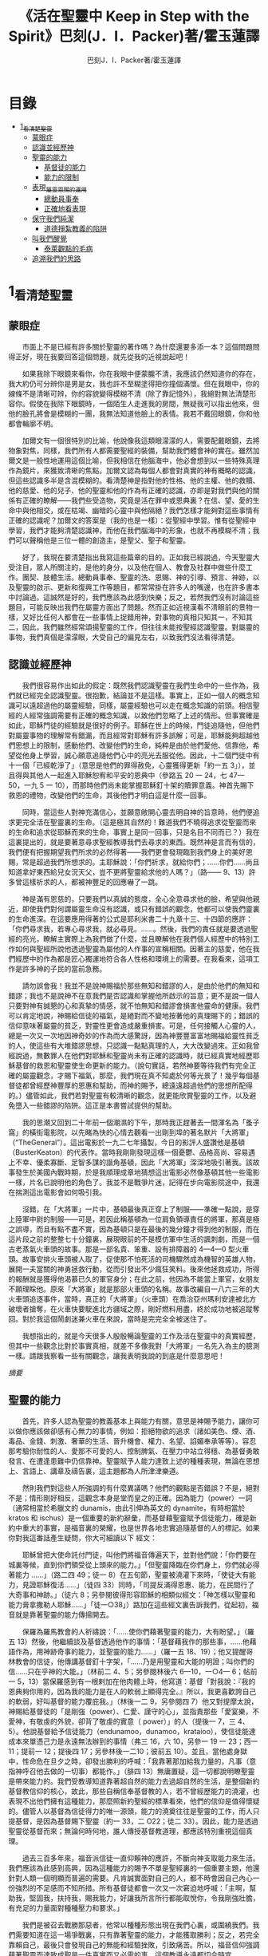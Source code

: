 #+TITLE:《活在聖靈中 Keep in Step with the Spirit》巴刻(J．I．Packer)著/霍玉蓮譯
#+AUTHOR:巴刻J．I．Packer著/霍玉蓮譯

* 目錄
 - [[#1_看清楚聖靈][1_看清楚聖靈]]
   - [[#蒙眼症][蒙眼症]]
   - [[#認識並經歷神][認識並經歷神]]
   - [[#聖靈的能力][聖靈的能力]]
     - [[#基督徒的能力][基督徒的能力]]
     - [[#能力的限制][能力的限制]]
   - [[#表現_屬靈恩賜的運用][表現_屬靈恩賜的運用]]
     - [[#總動員事奉][總動員事奉]]
     - [[#正確地看表現][正確地看表現]]
   - [[#保守我們純潔][保守我們純潔]]
     - [[#道德掙紮教義的陷阱][道德掙紮教義的陷阱]]
   - [[#叫我們醒覺][叫我們醒覺]]
     - [[#泰萊觀點的毛病][泰萊觀點的毛病]]
   - [[#追溯我們的思路][追溯我們的思路]]

* 1_看清楚聖靈
** 蒙眼症
　　市面上不是已經有許多關於聖靈的著作嗎？為什麼還要多添一本？這個問題問得正好，現在我要回答這個問題，就先從我的近視說起吧！

　　如果我除下眼鏡來看你，你在我眼中便蒙朧不清，我應該仍然知道你的存在，我大約仍可分辨你是男是女，我也許不至糊塗得把你撞個滿懷。但在我眼中，你的線條不是清晰可辨，你的容貌變得模糊不清（除了靠記憶外），我絕對無法清楚形容你。假使在我除下眼鏡時，一個陌生人走進我的房間，無疑我可以指出他來，但他的臉孔將會是模糊的一團，我無法知道他臉上的表情。我若不戴回眼鏡，你和他都會輪廓不明。

　　加爾文有一個很特別的比喻，他說像我這類眼濛濛的人，需要配戴眼鏡，去將物象對焦，同樣，我們所有人都需要聖經的裝備，幫助我們體會神的實在。雖然加爾文是一般性地運用這個比喻，但我相信在他腦海中，他必會想到以一些特殊真理作為鏡片，來獲致清晰的焦點。加爾文認為每個人都會對真實的神有概略的認識，但這些認識多半是含混模糊的。看清楚神是指對他的性格、他的主權、他的救贖、他的慈愛、他的兒子、他的聖靈和他的作為有正確的認識，亦即是對我們與他的關係有正確的瞭解——我們些受造物，究竟是活在罪中或恩典裏？在信、望、愛的生命中與他相交，或在枯竭、幽暗的心靈中與他隔絕？我們怎樣才能夠對這些事情有正確的認識呢？加爾文的答案是（我的也是一樣）：從聖經中學習。惟有從聖經中學習，我們才能夠清楚認識神，而他在我們腦海中的形象，也就不再模糊不清；我們可以聲稱他是三位一體的創造主，是聖父、聖子和聖靈。

　　好了，我現在要清楚指出我寫這些篇章的目的。正如我已經說過，今天聖靈大受注目，眾人所關注的，是他的身分，以及他在個人、教會及社群中做些什麼工作。團契、肢體生活。總動員事奉、聖靈的洗、恩賜、神的引導、預言、神跡，以及聖靈的啟示、更新和復興工作等題目，都常常掛在許多人的嘴邊，也在許多書本中討論過。這誠然是好的，我們應該為此感到快樂；反之，若然我們沒有討論這些題目，可能反映出我們在屬靈方面出了問題。然而正如近視漢看不清眼前的景物一樣，又好比任何人都會在一些事情上捉錯用神，對事物的真相只知其一，不知其二，因此，我們雖然經常頌揚聖靈的工作，但往往未能按聖經認識聖靈。對屬靈的事物，我們真個是濛濛眼，大受自己的偏見左右，以致我們沒法看得清楚。

** 認識並經歷神
　　我們很容易作出如此的假定：既然我們認識聖靈在我們生命中的一些作為，我們就已經完全認識聖靈。很抱歉，結論並不是這樣。事實上，正如一個人的概念知識可以遠超過他的屬靈經驗，同樣，屬靈經驗也可以走在概念知識的前頭。相信聖經的人經常強調需要有正確的概念知識，以致他們忽略了上述的情形。但事實確是如此，耶穌門徒的經驗就是很好的例子。耶穌在世上的時候，門徒追隨他，但他們對屬靈事物的理解常有錯漏，而且經常對耶穌有許多誤解；可是，耶穌能夠超越他們思想上的限制，感動他們、改變他們的生命，純粹是由於他們愛他、信靠他，希望從他身上學習，誠心願意追隨他們心中的亮光去服從他。因此，十二個門徒中有十一個「已經乾淨了」（意思是他們的罪得赦免，心靈獲得更新「約一五 3」），並且得與其他人一起進入耶穌恕宥和平安的恩典中（參路五 20 一 24，七 47—50，一九 5 一 10），而那時他們尚未能掌握耶穌釘十架的贖罪意義。神首先賜下救恩的禮物，改變他們的生命，其後他們才明白這是什麼一回事。

　　同時，當這些人對神充滿信心，並願意敞開心靈去明自神的旨意時，他們便追求更完全活在聖靈裏的生命。（這是極其自然的！難道我們不曉得追求從聖靈而來的生命和追求從耶穌而來的生命，事實上是同一回事，只是名目不同而已？）我在這裏提出的，就是要著意尋求聖經教導我們去尋求的東西。既然神是言而有信的，我們便有把握期望我們所求的必然得著——我們更會發現臨到我們身上的美好恩賜，常是超過我們所想求的。主耶穌說：「你們祈求，就給你們；……你們……尚且知道拿好東西給兒女況天父，豈不更將聖靈給求他的人嗎？」（路—— 9、13）許多曾這樣祈求的人，都被神豐足的回應嚇了一跳。

　　神是滿有恩慈的，只要我們以真誠的態度，全心全意尋求他的臉，希望與他親近，即使我們對何謂屬靈生命沒有認識，或只有錯誤的觀念，他都可以使我們靈裏的生命進深。在這要應用得著的公式是耶利米書二十九章十三、十四節的應許：「你們尋求我，若專心尋求我，就必尋見。……。然後，我們的責任就是要透過聖經的亮光，瞭解主實際上為我們做了什麼，並且瞭解他在我們個人經歷中的特別工作如何與聖經所說他透過聖靈為屬他的人作事的宣稱相關。因著主的慈愛，他在我們經歷中的作為都是匠心獨運地符合各人性格和環境上的需要。在我看來，這項工作是許多神的子民的當前急務。

　　請勿誤會我！我並不是說神賜福於那些無知和錯謬的人，是由於他們的無知和錯謬；我也不是說神不在意我們是否認識和掌握他所啟示的旨意；更不是說一個人只要對神有誠懇的心和真摯的情感，就不怕無知和錯謬會損害他靈命的健康。我們可以肯定地說，神賜給信徒的福氣，是絕對而不變地按著他的真理賜下的；錯誤的信仰意味著屬靈的貧乏，對靈性更會造成嚴重損害。可是，任何接觸人心靈的人，總是一次又一次地因神奇妙的作為而大感驚訝，因為神豐豐富富地賜福給靈性貧乏的人，使這些有大堆錯謬思想，只認識一點點真理的人，大大改變過來。正如我曾經說過，無數罪人在他們對耶穌和聖靈尚未有正確的認識時，就已經真實地經歷耶穌基督的救恩和聖靈使生命更新的能力。（說句實話，若然神要等待我們有完全正確的屬靈觀念，才賜下福氣，那麼，我們現在真不知處於何等光景了！幾乎每個基督徒都曾經歷神豐厚的恩惠和幫助，而神的賜予，總遠遠超過他們的思想所配得的。）儘管如此，我們若對聖靈有較清晰的觀念，就更能欣賞聖靈的工作，以及避免墮入一些錯謬的陷阱。這正是本書嘗試提供的幫助。

　　我的思潮又回到二十年前一個潮濕的下午，那時我正趕著去一間渾名為「蚤子窩」的橫街電影院，以先睹為快的心情去觀看一出剛到埠的著名默片「大將軍」（“TheGeneral”）。這出電影於一九二七年攝製，今日的影評人盛讚他是基頓（BusterKeaton）的代表作。當時我剛剛發現這樣一個憂鬱、品格高尚、容易遇上不幸、優柔寡斷、足智多謀的諧角基頓，因此「大將軍」深深地吸引著我。該故事發生於美國內戰時期，於是我順理成章地猜想這出電影必然像基頓其他一些電影一樣，片名已說明他的角色了。我並不是戰爭片迷，記得在步向電影院途中，我還在揣測這出電影會如何吸引我。

　　沒錯，在「大將軍」一片中，基頓最後真正穿上了制服——準確一點說，是穿上陸軍中尉的制服——可是，若因此稱基頓為一位肩負領導責任的將軍，那真是極之誤導，而且有點不盡不實，因為基頓只是在最後的幾分鐘才得到他的制服，而在這片段之前的整整七十分鐘裏，展現眼前的不是模仿軍中生活的諷刺劇，而是一個古老蒸氣火車頭的故事。那是一部名貴、笨重、設有排障器的 4—4—0 型火車頭。故事安排火車頭被人取了，促使那不怕死活的司機驟然成為機智的英雄人物，展開一夫當關的神勇拯救行動，從而引發出不少瘋狂笑料。後來他拯救成功，所得的報酬就是獲得他渴慕已久的軍官身分；在此之前，他因為不能當上軍官，女朋友不願理睬他。原來「大將軍」就是那部火車頭的名稱。故事改編自一八六三年的大火車頭追逐事件，當時，真正的「大將軍」（火車頭）在喬治亞州瑪利安達被北方破壞者搶奪，在火車快要駛進北方疆域之際，剛好燃料用盡，終於成功地被追蹤奪回。對於我這個鬧劇迷兼火車在來說，當時是完完全全被迷住了。

　　我想指出的，就是今天很多人殷殷暢論聖靈的工作及活在聖靈中的真實經歷，但其中一些觀念比對於事實真相，就差不多像我對「大將軍」一名先入為主的臆測一樣。請跟我察看一些有關觀念，讓我表明我說的到底是什麼意思吧！

[[Keep_in_Step_With_the_Spirit__notes.org#認識並經歷神][摘要]]

** 聖靈的能力
　　首先，許多人認為聖靈的教義基本上與能力有關，意思是神賜予能力，讓你可以做你應該做卻感有心無力的事情，例如：拒絕物欲的追求（諸如美色、煙、酒、毒品、金錢、刺激、奢華的生活、晉升機會、權力、名望、諂媚奉承等等）。容忍那考驗你耐性的人、愛那不可愛的人、控制脾氣、在壓力中站立得穩、為基督勇敢發言、在遭逢患難中仍信靠神。聖靈賦予人能力達致上述的種種表現，無論在思想上、言語上、講章及禱告裏，這主題都為人所津津樂道。

　　然則我們對這些人所強調的有什麼異議嗎？他們的觀點是否錯誤？不是，絕對不是；情形剛好相反，這觀念本身是堂而皇之的正確。因為能力（power）一詞（通常相當於希臘文的 dunamis，由此引伸為英文的 dynamite，有時相當於 kratos 和 ischus）是一個重要的新約辭彙，而基督藉聖靈賦予信徒能力，確是新約中重大的事實，是福音裏的榮耀，也是世界各地忠實追隨基督的人的標記。如果你對我這番話產生疑問，你大可細讀以下
經文：

　　耶穌曾把大使命託付門徒，叫他們將福音傳遍天下，並對他們說：「你們要在城裏等候，直到你們領受從上頭來的能力。」「但聖靈降臨在你們身上，你們就必得著能力 ……」（路二四 49；徒一 8）在五旬節，聖靈被澆灌下來時，「使徒大有能力，見證耶穌復活……」（徒四 33）同時，「司提反滿得恩惠、能力，在民間行了大奇事和神跡。」（徒六 8；另參閱彼得形容耶穌的相類似經文：「神怎樣以聖靈和能力膏拿撒勒人耶穌……」「徒一○38」）路加在這些經文裏告訴我們，從起初，福音就是靠著聖靈的能力傳揚開去。

　　保羅為羅馬教會的人祈禱說：「……使你們藉著聖靈的能力，大有盼望。」（羅五 13）然後，他繼續談及基督透過他作的事情：「基督藉我作的那些事，……他藉語作為，用神跡奇事的能力，並聖靈的能力……」（羅一五 18、19）；他又提醒哥林教會的信徒，他傳講基督釘十字架，「……乃是用聖靈和大能的明證；叫你們的信……只在乎神的大能。」（林前二 4、5；另參閱林後六 6—10，一○4— 6；帖前一 5，13）當保羅感到有一根剌加在他肉體上時，他寫道：基督「對我說：『我的恩典夠你用的，因為我的能力是在人的軟弱上顯得完全。』所以，我更喜歡誇自己的軟弱，好叫基督的能力覆庇我。」（林後一二 9，另參閱四 7）他又對提摩太說，神賜給基督徒的「是剛強（power）、仁愛、謹守的心」，並指責那些「愛宴樂，不愛神，有敬虔的外貌，卻背了敬虔的實意（ power）」的人（提後一 7，三 4、5）。他說基督給予信徒能力（endunamoo，dunamoo，krataioo），使信徒能達成本來單憑己力是永遠無法辦到的事情（弗三 16，六 10，另參一 19 一 23；西一 11；提前一 12；提後四 17；另參林後一二10；彼前五 10）。並且，當他處身獄中，性命危在旦夕之時，卻發出勝利的呼喊：「我靠著那加給我力量的，凡事（意指神呼召他去做的一切事）都能作。」（腓四 13）無庸置疑，這一切都說明瞭聖靈是帶來能力的。我們受教導知道靠著超自然的能力去過超自然的生活，是整個新約基督教信仰的核心，故此，那些自稱信奉基督教的人，若不曾經歷能力的澆灌，也表現不出他們擁有這種能力，那麼照新約聖經的標準看來，他們的信仰是值得懷疑的。儘管人以基督為信徒得力的唯一源頭，能力的澆奠往往是聖靈的工作，而人只提基督，是因為基督賜下聖靈（約一 33，二 O22；徒二 33）。因此，能力是透過聖靈從基督而來；無論何時何地，誰人傳授基督教道理，都應該特別重視這個真理。

　　過去三百多年來，福音派信徒一直仰賴神的應許，不斷向神支取能力來生活。我們應該為此感到高興，因為這種能力的賜予不單是聖經裏的一個重要主題，他還針對人類一個明顯而普遍的需要。凡肯誠實面對自己的人，都不時會因自己內心一份強烈的不足感而不知所措。所有基督徒都會一次又一次窘迫地呼喊：「主啊，幫助我，堅固我，扶持我，賜我能力，好讓我所言所行都能取悅你，令我剛強壯膽，有充足的力量面對種種壓力和要求。」

　　我們是被召去戰勝那惡者，他常以種種形態出現在我們心裏，或圍繞我們。我們需要知道在這一場爭戰裏，只有靠著聖靈的能力，才能獲取勝利；反之，若完全靠賴自己，最後只會發現自己的無能和經驗挫敗，引致痛苦。所以，福音信仰強調藉著聖靈而達致成聖是一件真實而又必需的事，這個教導永遠都切合時宜。

[[Keep_in_Step_With_the_Spirit__notes.org#聖靈的能力][摘要]]

*** 基督徒的能力
　　十七世紀時期，清教徒首先強調聖靈如何在人的生命中彰顯能力；可是，到了十八世紀，這種教導竟變成了福音派信徒間爭辯的主題，當時衛斯理（ John Wesley）開始提出一種教義，說聖靈會把人的罪從人心靈中連根拔起。這就是衛斯理所指的「合乎聖經的聖潔」，他相信神興起循道主義（Methodism）去宣揚這個教導。非衛理公會信徒對這種教訓退避踟躕，覺得他很虛妄，而且不合乎聖經，所以他們不斷警告自己教會的會友要防備這種思想。然而到了十九世紀中葉，反對的鐘擺搖晃到了另一個極端；許多人感到（不論他們的想法是否正確）這股反完全主義的熱潮令基督徒完全遺忘了神有能力拯救人脫離罪，他能使人過一個平靜、得勝而公義的生活，他亦能夠使講員的資訊直透人心靈深處。忽然之間，人得勝的能力頓成為講章、書籍和非正式小組討論的話題（他們稱這些小組討論為「閒談聚會」），遍及大西洋兩岸。龐馬（Phoebe Palmer）、馬漢（Asa Mahan）、史密夫（ RobertPearsall Smith）、漢娜·韋杜（ Hannah Whitall Smith）、賀堅斯（ Evan Hopkins）、慕安德列（ Andrew Murray）。叨雷（R．A．Torrey）、特榮布林（ Charles G．Trumbull）。麥奇堅（ Robert C．McQuilkin）、梅亞（F．B．Meyer）、慕耳（H．C.G．Moule）等人所致力宣告的信徒得力「秘訣」（“secret”，這是他們採用的字眼），被高舉為新的啟示。事實上，宣告這些道理的前們也如此相信。一個嶄新的福音信仰運動已經展開了。

　　這個得力的「秘訣」，有時也稱為「高超生命」或「得勝生活」的秘訣，已經在英倫一年一度為期一周的凱錫克培靈會（Keswick Convention）中，全面制度化地推展了，一如爵士樂隊的主要節目安排一樣，一直以來這個培靈會的各個聚會都有固定編排，星期一的主題是罪惡，星期二的主題是那拯救我們脫離罪惡的基督，星期三是奉獻，星期四是在聖靈裏的生命，星期五是成聖者滿有能力的事奉（尤其是在宣教事工上）。及後，一份凱錫克期刊在一八七四年創刊，名為《基督徒得力之途》（The Christian Pathway of Power）。五年後，刊物名稱改為《信心的生命》（The Life of Faith)，但名稱的改換並不代表期刊的性質有任何更改，仍依據凱錫克培靈會的教導，以信心就是得力之途為主題。凱錫克塔靈會的影響是世界性的，「凱錫克信徒。勃興於全世界所有以英語為地方語言的角落。「凱錫克培靈會的教導已經被視為近期教會歷史中一股最有潛力的屬靈力量。」1「凱錫克型」的講員，專門在大會上宣講能力的資訊，他們已成為一群獨特的福音信仰牧者，與福音信仰學者、聖經教師和講論預言性主題的講員並駕齊驅。凱錫克資訊經過制度化，又獲得欣賞凱錫克精神（平穩、愉快、節制、吹毛求疵等特性都非常迎合中產階級人士的喜好）的人支持；所以，凱錫克培靈會中有關成聖和事奉能力的資訊自然縈繞人心。

　　這種講論能力的主題也不是近年唯一的發展。基督的能力不單能夠赦免我們的罪，而且藉著聖靈，可拯救我們脫離罪惡的奴役。有如第一世紀一樣，這個資訊已再次成為教會福音資訊的主要部分。對於城市化的西方人來說，他們面對的邪惡，是具破壞性的惡習；對於較落後的部落社群來說，他們面對的邪惡就是邪靈的勢力。至於較古老的福音資訊，由於他強調律法、罪惡、審判和基督代贖受死的榮耀，誠然可以補充今天福音資訊的缺欠。可是整體來說，古老的福音資訊很少論及能力；從這方面看來，他的確是有些遜色了。

　　既然神應允和賜予能力是千真萬確的事，那麼能力的主題如此受到重視，誠然是一件值得欣喜的事。事實上，強調能力的資訊不管透過什麼形式表達出來，今天已成為基督教福音信仰主流的標記，與世界性的靈恩運動並駕齊驅；這無疑是一個對未來充滿希望的徵兆。

[[Keep_in_Step_With_the_Spirit__notes.org#基督徒的能力][摘要]]

*** 能力的限制
　　然而，在慶倖今天有許多關乎能力的講論之餘，我們也不無憂慮；因為經驗告訴我們，當我們思想聖靈時，若只集中注意能力這個主題，而沒有一個更具深度的觀點，沒有從另一個中心主題去看聖靈的職事，那麼，扭曲的觀念很快就悄悄潛入我們的思想裏。什麼是扭曲了的觀念呢？好，讓我拿以下的例子來開始吧！當一個人經常尋求力量去駕馭生活上的大小事情時，他會虔誠地專注自己心靈的起伏，因而產生一種自我中心和內向的心態，以致對社群的福利和社會的需要漠不關心。當人論及聖靈的工作時，往往傾向於以人為中心，就好像神的能力是一些隨時儲備妥當的東西，只要運用思想和意志——通常美其名為奉獻和信心——就可以開關「使用」（這是凱錫克培靈會的常用語）同時，這種態度形成一種觀念，認為只要我們肯釋放自己內在的能力，神的能力就會在我們心裏自動地運行，因此，我們可以隨時按著自己奉獻和信心的程度來調節這種能力。另一個隨之浮現的觀念，就是以為必須處於內在的被動狀態中，完全等候神的能力帶領我們（「放下自己，讓神工作」是流行得太響的口號）。同樣，在某些圈子的佈道工作裏，差不多形成了一種慣例，就是為心靈空虛的人提供一種「生活的力量」。表面上，就好像只要人肯委身基督，他立刻可以獲得發動和操縱能源的權利。

　　可是，這一切聽起來似乎較像瑜珈，甚於以聖經真理為基礎的基督教信仰。首先，這些觀念混淆了憑己意去擺佈神的能力（這是法術，西門的表現就是一個例子「徒八 18-24）和因著順服神的旨意而經歷神的能力（這是宗教，保羅的表現就是很好的例子「林後一二 9、10」）。再者，這些觀念是不切實際的。佈道家們的講章經常暗示一件事實，就是我們一旦成為基督徒，神在我們裏面的能力就可以立時除去我們性格上的任何弱點，令我們生活一帆風順；可是，這種說法是違背聖經，甚至是不誠實的。當然，神有時候可以施行奇跡，令悔改的人忽然改變過來，從這些或那些弱點中得釋放，即如其他時候，他亦會偶然施行神跡奇事一樣；然而，每個基督徒的生命都是一場持久戰，要不斷對抗來自世界、肉體和魔鬼的種種試誘和壓力；同時，那追求活像基督（即是智慧、忠心、愛心和公義的生活）的爭戰是嚴苛的，是永不停息的。在佈道中宣揚相反的現實，就無寧是一種騙取信心的技倆。同樣，凱錫克培靈會中的講論，經常鼓勵我們一時間對自己有過高及過低的期望——每時每刻完全脫離罪的纏累，是期望過高；另一方面，沒有動機去期望能夠逐步擺脫罪對我們心靈的轄制，就是期望過低。這是一種拙劣的神學，而且在心理和精神上都不符現實。我這些意見若早在一九五五年發表，一定會犯眾怒了，但在今天，我相信這些見解會較普遍受到接納。

　　討論下去，你就會漸漸明白我們真正的問題是需要對聖靈的教義有深刻而真確的洞見——這洞見的亮光能促使我們糾正對內在能力的謬說。不過，我打算暫且擱下這部分的論據，待我完成對聖靈問題的初步探討後才再談他。在目前的探討裏，我們只要記著一點，就是只談聖靈能力，根本不能針對問題的核心。

[[Keep_in_Step_With_the_Spirit__notes.org#能力的限制][摘要]]

** 表現_屬靈恩賜的運用
　　其次，許多人認為聖靈的教義基本上與表現有關，意思是運用屬靈恩賜。對這些人來說，聖靈的職事似乎由始至終只是關乎如何運用恩賜——講道、教導、說預言、說方言、醫治等等。他們認為根據新約聖經的教導，恩賜（charismata）是神所賜予的某些能力，尤其是藉著言語、行為和態度，把關乎耶穌基督的真理傳遞開去，彼此激勵，互相服事。他們又認為「……聖靈顯在各人身上……」（林前一二 7），恩賜是藉著行以辨認的，基督徒所表現出來的行為，正顯明瞭神賜予他們什麼能力。因此，他們認為屬靈生命的實質在乎表現，同時假設人愈能表現恩賜，就表示他愈被聖靈充滿。

[[Keep_in_Step_With_the_Spirit__notes.org#表現_屬靈恩賜的運用][摘要]]

*** 總動員事奉
　　對於這種觀點——或更貼切地稱為心態，我首先要說明一點，就是他所強調的教本身同樣是絕對正確的；這次是強調恩賜的實在，以及運用恩賜的重要。曆世以來，教會以為事奉的恩賜只屬於一小部分基督徒專有（例如好的牧師和其他少數人），因此，他們並不十分注意恩賜這個題目。二十世紀以前，有關屬靈恩賜的全面研究，只有一本英文著作，由清教徒歐文（John Owen）於一六七九至一六八 O 年寫成。近期所強調屬靈恩賜的普遍性，以及神對教會總動員事奉的期望，其實早就應該提出，因為新約聖經對這兩方面的教導是相當清楚和明顯的。這裏引述一些主要經文。

　　「恩賜『charisznata』原有分別，聖靈卻是一位。職事『diakonia』也有分別，主卻是一位。功用『energemata』也有分別，神卻是一位，在眾人裏面運行一切的事。」（林前一二 4 一 6）「我們各人蒙恩，都是照基督所量給各人的恩賜……凡事長進，于元首基督；全身……照著各體的功用彼此相助，便叫身體漸漸增長，在愛中建立自己。」（弗四 7、15、16）「各人要照所得的恩賜彼此服事，作神百般恩賜的好管家。」（彼前四 10）「正如我們一個身子上有好些肢體，肢體也不都是一樣的用處。我們這許多人，在基督裏成為一身，互相聯絡作肢體，也是如此。按我們所得的恩賜，各有不同。……」（羅一二 4—6）並非只有聖品人員及有職分的才具有恩賜，所有基督徒 都具有恩賜，牧者必須認識這個事實，並運用自己的恩賜去裝備平信徒運用他們的恩賜。「他所賜的，有使徒，有先知，有傳福音的，有牧師和教師；為要成全聖徒，各盡其識，建立基督的身體」（弗四 11、12）。

　　英文聖經的敘定譯本（King James Version）掩蓋了保羅在此處的含義，把他翻譯為基督所賜的有使徒、先知、傳福音的、牧師和教師，「為了成全聖徒，為要各盡其職，為要建立基督的身體」（“for　the　perfecting　of　the　saints，for thework of ministry， for the edifying of the Body of Christ”［King James Version］）。乍看來，這三句平衡的句語好像都是聖品人員蒙召的職責。第六世紀的聖經版本遺漏了第七條誡命中的不字（出二○14），在歷史中流傳下來，被稱為邪惡的聖經版本；這裏英文聖經欽定譯本在「聖徒」（“saints”）之後加上了一個逗點，也同樣產生不良的效果。因為這個逗號將「職事」的範圍局限了，成為只有在位的領袖才可擔當，這不但隱藏了保羅的意思，簡直將保羅的意思顛倒過來，使本來是肢體各盡其職的成為教權主義（clericalism）。（這裏的「教權主義。是一種陰謀和專橫的結合，在其中，牧者宣稱所有屬靈職事都是他個人的責任，不是會眾的責任，而會眾亦同意這種想法。這個觀念在原則上很有問題，實踐起來更會導致聖靈的感動被銷滅。）

　　其實，自上個世紀中葉開始，普利茅斯弟兄會（ Plymouth Brethren）已宣告恩賜的普及性和肢體應各盡其職，但由於他們的宣告摻雜在一種反動性的爭論裏——當時的論，是針對一些在被指為背離真道的教會裏事奉、受薪並曾受訓練的聖品人員——，們的宣告沒有受到多大注意。可是，近年來普世教聯運動和靈恩運動都抓緊這方面的聖經真理，使之漸漸成為基督教的老生常談，因而產生了一些可喜的效果。其中一個效果，就是許多地區的教會紛紛願意在教會生活中實驗新的制度及新的禮儀形式，讓信徒有機會完全發揮他們的恩賜，令會眾整體受益；隨之興起的，是以一種認真的態度，去檢討傳統的崇拜程式和形式，以保障沒有任何恩賜受到窒礙，甚至銷滅聖靈的感動。這一切都是好現象。

[[Keep_in_Step_With_the_Spirit__notes.org#總動員事奉][摘要]]

*** 正確地看表現
　　很不幸，這可喜情況也有其負面：三大扭曲了的現象不時破壞我們認識聖靈的新取向。
　　第—，過分強調平信徒的職事，令一些平信徒低估和輕視牧師的特殊責任，忘記要尊重牧者的職分和領導。
　　第二，著重指出神慣於賜予聖徒一些與他們信主前的才能毫不相關的恩賜（這強調沒有錯，這的而且確是神的習慣）致使一些人受到蒙蔽，而看不見另一個事實，就是教會生活中最重要的恩賜（如講道、教導、領導、輔導、支持）通常是一些被聖化了的天然才能。
　　第三，有些人鼓勵基督徒在個人表現上有極度的自由，因此為了平衡這種極端，他們設立了各種極度專制的牧養監察形式，有時甚至比起中世紀教士運用權術控制基督徒良心的種種惡劣方式，有過之而無不及。

　　明顯地，上述發展都有毛病，但糾正這些毛病不等於要貶低他們背後的原則；這些毛病不過是一些不受歡迎的副產品。原則本身是正確的，若不能切實遵守這些原則，就不可能有高質素的教會生活。

　　話說回來，若我們單單專注恩賜的彰顯（例如以說方言為個人的五旬節經驗），以為這就是聖靈對個別信徒的主要職事，因而認為這就是我們應該集中關注的聖靈工作，那就大錯特錯了。只要讀讀哥林多前書，這個錯誤就顯而易見。哥林多教會的信徒因擁有知識而自高自大（八 1、2），他們為自己的恩賜自鳴得意，或者有些人會說，是雄心勃勃。他們藐視一些會友及外來講員，認為這些人的恩賜不及他們；每當他們在教會裏聚會，彼此之間就喜歡競爭和炫耀自己的恩賜。保羅為哥林多教會的信徒知識全備、滿有恩賜而感到十分高興（一 4—7）；但另一方面，保羅指出他們像嬰孩一樣不成熟，又屬乎肉體，行事為人自相矛盾，自招羞愧（三 l—4，五 1 一 13，六 1 一 8，—一 17  22）。他們重視恩賜和自由過於公義、愛心和事奉；保羅說這樣的價值觀是錯誤的。再沒有別的教會像哥林多教會一樣受到使徒這麼多的指責了。

　　哥林多信徒因著自己的知識和恩賜，以為自己是「屬靈的」（Pneumatikoi，一四37）；可是，保羅苦苦的向他們指出，真正屬靈的質素（假定聖靈已賜予我們悟性去瞭解福音，因為這是最基本的屬靈條件）是屬乎道德的。「豈不知你們的身子就是聖靈的殿嗎？這聖靈是從神而來，住在你們裏頭的；並且你們不是自己的人，因為你們是重價買來的。所以要在你們的身子上榮耀神。」（六 19、 20）那遠勝哥林多信徒一切最可誇表現的「更妙之道」，就是愛：「……恒久忍耐，又有恩慈……不嫉妒……不，不 張狂，不作害羞的事，不求自己的益處，不輕易發怒，不計算人的惡，不喜歡不義，只喜歡真理；凡事包容，凡事相信，凡事盼望，凡事忍耐。」（一三 4 一 7）保羅說，儘管你擁有世界上各樣最偉大的恩賜，然而沒有愛，你就算不得什麼（一三 1—3）——靈性上是死的。保羅懷疑哥林多教會的一些人事實上「算不得什麼」，因此，他寫信給他們說：「你們要醒悟為善，不要犯罪，因為有人不認識神。我說這話是要叫你們羞愧。」（一五 34；另參林後一三 5）

　　有一件事情是哥林多信徒需要瞭解的，也是今天我們一些信徒需要重新學習的，這就是清教徒歐文（ John Owen）所說的，有些人可以滿有恩賜卻完全沒有領受恩典，意思是一個人可以有很好的表現，使他人靈性得益，但他本人卻沒有因著真正認識神，經歷聖靈在他心內動工所帶來的內在更新。彰顯聖靈的恩賜表現，與聖靈所結的果子，即活像基督的品德（見加五 22、23）完全是兩回事；一個人可以在恩賜的表現上有驕人成績，卻欠缺像基督的美德。你可以有許多恩賜，但只有少許恩典；你甚至可以有真實的恩賜，但完全沒有真實的恩典；就如巴蘭、掃羅和猶大一樣。歐文寫道，這是由於：

　　屬靈恩賜只屬於頭腦上或理解上的，不管是普通恩賜或特殊恩賜，都不能在心靈裏占一席位。屬靈恩賜是頭腦上的，因為他們是觀念性和理論性，多於實際的。他們只是智慧而已。縱使有些恩賜，諸如行神跡和說方言，能夠在我們裏面找到住處，卻不過是一種特殊力量的「短暫運作」，曇花一現。神的亮光是所有其他恩賜的基礎，屬靈光照是恩賜的實質；所以使徒在希伯來書六章四節中表達出恩賜的次序［歐文將「來世權能」等同於屬靈恩賜」。意志、情感和良心都與這些恩賜無關，因此，這些恩賜無法改變心靈；固然，若憑著光照的功效，也許可以改革生命。雖然一般來說，神不會將恩賜賜予大奸大惡的罪犯，至於那些接受了恩賜的人，若果後來變得惡行昭彰，神多半不會繼續給他們賜下恩賜；然而，一些擁有恩賜的人可能生命從未真正更新，那就無法確保他們不會陷入嚴重的罪中。3

　　故此，沒有人可以用恩賜作為取悅神或得救的明證，屬靈恩賜並不等於這些。

　　在整本新約聖經裏，每逢提及神在人生命中的工作，著眼點往往是倫理道德，而不是靈恩方面的。那真正要緊的是活像基督（不是在恩賜上像基督，而是在愛心、謙卑、順服神的旨意、對別人的需要敏感等各方面像他）。這在保羅為信徒的禱告中表達得尤其清楚。他為哥羅西的信徒祈求，求神「照他榮耀的權能，［使信徒］得以在各樣的力上加力，好叫……。什麼？是透過豐盛有餘的恩賜，好叫他們在事奉上有輝煌的成就嗎？不是，而是好叫他們「凡事歡歡喜喜的忍耐寬容」（西一 11）。同時，他祈求腓立比信徒的愛心滿溢，「……在知識和各樣見識上，多而又多；使你們……。什麼？使你們在講道和爭辯中充滿說服力，或者有醫治的權柄，或者能說流利的方言嗎？不是，而是「作誠實無過的人，直到基督的日子；並靠著耶穌基督結滿了仁義的果子……」（腓 9—11；另參看弗三 14 一 19）。

　　以上這點不單切合那些終日埋首於發掘和使用屬靈恩賜的人，也適用於所有持以下態度的人：這些人也許受自己剛烈的性情所矇騙，總以他們參與基督教活動的多寡，以及推行活動的技巧和成敗來量度聖靈在他們身上的工作。

　　我的論點就是任何把屬靈恩賜（奔走和辦事的能力和意願）看為比屬靈果子（在個人生命中像基督的品格）更重要的心態，在屬靈上都是方向錯誤的，需要矯正。最佳的矯正良藥就是重新調校我們對聖靈工作的觀點，把基督徒的活動和表現看為服事神和榮耀神的途徑，並按這種價值去衡量他們，而不是憑我們的觀感，單單因為某些活動或表現充滿戲劇性、夠搶眼、足以吸引人、能讓人在教會中擔當重要職位，或者使我們對某人的期望提升，就看為寶貴。有關這方面的觀點，我將會在下文討論；目前，讓我們先弄清楚，強調恩賜和活動，跟強調經驗聖靈的能力一樣，都不能領我們進到聖靈真理的核心。讓我們繼續我們的檢討。

[[Keep_in_Step_With_the_Spirit__notes.org#正確地看表現][摘要]]

** 保守我們純潔

　　第三方面，有些人將聖靈的教義集中在「潔淨」（purifying）和「淨化」（purgation）之上，換句話說，就是神潔淨他的兒女，使他們脫離罪的污染和敗壞，幫助他們抵擋試探，行正義的事。對於這些人來說，聖靈在我們逐漸成聖的過程中，使我們趨向完全，幫助治死我們裏面的罪（羅八 14；另參看西三 5），並改變我們，叫我們「榮上加榮……」（林後三 18）。對他們來說，問題的核心並非經歷聖靈的能力，也在乎基督徒對外的表現，反而是我們內心的爭戰，在追求聖潔的過程中如何對抗罪惡，尋求聖靈的幫助，保守我們純潔，不受玷污。

　　這些人所強調的觀點，本身也是完全合乎聖經的。未曾重生的人，實際上如保羅所說，「……都在罪惡之下……」（羅三 9）；另一方面，罪仍然「住」在那些重生了的人裏面（羅七 20、23；另參看來一二 1；約壹一 8）。罪在本質上就是一種叛逆神的非理性能量——一種傲慢、任性的習慣，在道德及屬靈上形形色色的自我中心表現。無論罪以任何形式出現，都惹神憎厭（賽六一 8；耶四四 4；箴六 16 一 19），也使我們在神的眼裏成為不潔之民。所以，從聖經來看，罪不單需要被赦免，而且需要被潔淨。

　　同樣地，以賽亞盼望有一天「主以公義的靈和焚燒的靈，將錫安女子的汙穢洗去」（賽四 4；另參看要求人洗濯、自潔的經文：賽一 16；耶四 14）。以西結覆述神的話：「我必用清水灑在你們身上，你們就潔淨了。我要潔淨你們，使你們脫離一切的汙穢，棄掉一切的偶像。」（結三六 25）撒迦利亞預告：「那日，必給大衛家和耶路撒冷的居民，開一個泉源，洗除罪惡與汙穢。」（亞一三 1）瑪拉基發出警告說：神「如煉金之人的火，如漂布之人的鹺。他必坐下如煉淨銀子的，必潔淨利未人，熬煉他們像金銀一樣……」（瑪三 2、3；另參看賽一 25；亞一三 9）這些經文指出犯罪行為使我們在神面前成為汙穢；罪惡叫神討厭和反感，一如當我們發現本該是潔淨的地方變成汙穢時，我們自己也表示討厭和反感；但在神恩慈的聖潔裏，這一切都解決了，他不單赦免我們的罪，而且幫助我們不再犯罪。

　　在舊約聖經裏，所有潔淨的律例及潔淨的禮儀都指向這種神聖的潔淨工作。同樣，在新約聖經所有有關救贖的經文裏，都把救恩形容為被洗淨和被潔淨（約一三 10，一五3；徒二二 16；林前六 11；弗五 25—27；來九 13、14，一○22；約壹一 7—9），又指基督徒生命中最重要的事情，就是潔淨自己，除去一切使自己在神眼中看為汙穢的東西（林後七 1；弗五 3— 5；提後二 20—22；約壹三 3）。所以，基督徒的洗禮尤其反映些意義，洗禮事實上不折不扣地象徵了潔淨。

　　聖靈使基督徒醒覺到自己的罪汙，並為此感到羞慚，又激勵我們去「……潔淨自己除去身體、靈魂一切的汙穢，敬畏神，得以成聖。」（林後七 1）當我們突出聖靈這方面的工作時，正好顯明瞭聖經一個重點，而在我們這個頹廢的世代裏，一切道德標準不受重視，羞恥之心被視作等閒，這重點實在需要大大的強調。

　　同時，基督徒在現世對純潔生命的追求，意味著他們長遠下去一種自覺的矛盾和掙紮，並常會感到成績未達理想；這方面的著重也是相當正確的，「因為情欲和聖靈相爭，聖靈和情欲相爭，這兩個是彼此相敵，使你們不能作所願意作的。」（加五 17）

　　無論我們是否接受羅馬書七章十四至二十五節作為剖析基督徒經驗的一個橫切面，用以直接闡明上述要點（有些人贊成，有些人不贊成；我們稍後會再作討論），但毫無疑問，保羅在加拉太書正告訴我們基督徒生命裏的實際掙紮。他要我們知道，每個基督徒的生命裏，都存在著兩種敵對的欲望；這兩種力量在動機的層次上彼此為敵。有些欲望表現出人性墮落後一種悖逆神、自私自利的天性；有些欲望表現出由重生而來的超自然、榮耀神和愛神的動機。由於基督徒內心有這兩種敵對的催迫動力，當其中一股動力把他拉向前時，另一股動力便把他拉向後；因此，縱然他恒常的目標是完完全全地服事神，如一首聖詩所說，存著「忠誠專一的心」，他還是發覺他的心靈從未完全純潔無瑕，他所作的事，也並非絕對正確無誤。就這樣，他時時刻刻不能作他所願作的。他在生活中認識到他所作的一切其實可以並且應該做得更好：不單只在他被自己的驕傲、軟弱、愚昧出賣了時如此，他努力嘗試行善為義的時候也是如此。在每一次嘗試之後，在每一個行動之後，他往往看見他在動機上、在表現上，都有許多可以改善之處。他當其時感到已盡所能做到最好的事情，事後回顧都會發現並非做得最好。就這樣，他窮一生之力追求完美，卻又發現他所追求的永遠不能在他掌握之內。

　　當然，這不是說他永不會達到任何程度的義，保羅並非預料基督徒生命是經常完全失敗的，反而，他期望這是不斷的道德成長。「……當順著聖靈而行，就不放縱肉體的情欲了。」這是加拉太書五章十六節對信徒的直接要求，第十七節只不過是這要求的注腳而已。明顯地，保羅在這裏及其他經文教導有關基督徒品行時，他每每期望信徒努力向前，養成聖潔的習慣，積極操練自己，學像基督。

　　保羅說，基督徒既然從罪的奴役中釋放出來，他就可「按著心靈的新樣」（羅七6），實踐愛和公義；凡他現在能實踐的，他都必須去實踐，因為這聖潔的生活是神的旨意（加五 13、 14；羅六 17 至七 6；帖前四 1 一 8）。基督徒能夠且必須藉著聖靈治死他們的罪（羅八 13）；他也能夠且必須活在聖靈裏，走在屬神和善行的道路上（羅八 4；加五 16、25）。意思是說，一些他從前愛做的事，或一般未信主的人愛做的事，他如今放棄不作，而且，他開始選擇作另一些事情。現在，他要追隨自己心靈裏（即在他的意識裏）所感受到屬於聖靈的意願，而不陷溺在肉體的情欲中。基督徒生命必須是公義的生命，這正是他悔改和重生的自然流露，也是基本的要求。

　　談到保羅在第十七節所說的話，我只想發揮這唯一的重點：活在聖靈中的基督徒，會不斷發現他的生命尚未達致本來應有的美善；他經常要面對重重障礙和限制，以及自己扭曲的天性背道而馳的拉扯，他正在打一場前所未有的硬仗；同時，即使是他最好的行為，也不免犯上動機上的罪；他亦發現他每日的生活充滿汙點，他必須每時每刻仰賴神在基督裏的赦罪恩典，否則他就會在罪中失喪；同時，他也認識到自己心靈的軟弱和善變，需要經常求告聖靈賜給他力量，使他在這場內在的鬥爭中能堅持到底。「你確實不能實踐你心想望的那種聖潔生活。」對保羅來說，這句話明顯地道出了人追求聖潔的一些真相。誰可以說他是錯誤的呢？
　　
　　的確，自從革利免（Clement）和俄利根（Origen ）提出清除情欲、淨化靈魂的教導，早期教父記述他們如何頑抗醇酒美人、夜夜笙歌的幻想，以及奥古斯丁用自身的經歷去刻畫罪和恩典的本質以來，信徒不可避免地要與試探對抗的主題就成為基督教靈修教導中一個固定的著重累占。馬丁·路德和加爾文對這方面有很多闡釋，路德宗和加爾文派的信徒，尤其是加爾文派，都緊緊追隨他們的腳蹤。許多世紀以來，不少人曾一次又一次地對這個重點的真確性、現實性和健全性提出質疑與辯論，到如今，已經再沒有什麼見解能認真地挑戰上述重點了。藉著神的恩典，人的生命逐漸被洗滌和潔淨，因此，強調人生掙紮的真實性，是完全合乎聖經和十分恰當的。

[[Keep_in_Step_With_the_Spirit__notes.org#保守我們純潔][摘要]]

*** 道德掙紮教義的陷阱
　　即使這樣，經驗告訴我們，當信徒以道德掙紮作為他們思想聖靈的重點時，常會被許多陷阱圍繞。他們會漸漸變成律法主義者，常常為自己和別人定下嚴格的規例，好讓自己對不相干的事情毫不染指，又給自己和別人強加一些呆板並約束性的行為模式，作為抵抗屬世潮流的堡壘，並且大大強調遵守這些人為禁忌的重要。他們的行事為人愈來愈像法利賽人，注重提防那能污染人的事情，以及毫不妥協地堅守原則，多於注重實踐基督的愛；他們變得小題大造，對於沒有真正構成威脅的事物，他們亦毫無理由地懼怕受到污染，又頑固地不肯安心；他們變得沒有喜樂，因為盤據他們腦海的，儘是這場屬靈戰爭如何冷酷無情的思想；他們變成病態的人，終日內省，陷溺於懊悔自己心靈的腐朽，久而久之，滋長出灰暗冷漠的人生觀；他們對於道德成長的可能性感到悲觀，不單看自己如此，看別人也是如此；他們對於脫離罪惡，不敢存什麼厚望，最大的希望只不過是不會比以前更糟。這種種態度可說是屬靈的神經衰弱症，他們歪曲、損害並削弱聖靈使人成聖的工作，因此實際上使聖靈在我們生命中的工作蒙上汙點。

　　我明白這些心態通常是累積了種種因素構成的，諸如天生的性情、早年的教育和訓練，以及因害羞或缺乏安全感而形成的吹毛求疵習慣、低下的自我形象，甚至或者真正的自我憎厭，都往往是一些成因；此外，一些內向的教會文化和社群，都可以導致上述的情況。只不過，現在我想指出的，就是對聖靈認識不足，也經常是一個原因。一如我們剛才討論到的其他兩類人一樣，這類人需要從另一個觀點認識聖靈，從上述我所描寫的那種灰暗、自我中心的屬靈狀況中擺脫出來。一會兒，我就會指出什麼是我所認為的正確觀點了。

[[Keep_in_Step_With_the_Spirit__notes.org#道德掙紮教義的陷阱][摘要]]

** 叫我們醒覺
　　現在，我們必須探討第四種看法，他認為聖靈的職事基本上就是呈示；簡單來說，就是促使我們醒覺到一些事情。這是泰萊主教（BIShop J．V．Tpylor）的著作《仲介之神》（ The Go-between God）裏面所載的觀點。

　　泰萊視聖靈（希伯來文的 ruach，希臘文的 pneuma；兩個原文的意思是「吹動的風」或「呼出的氣息」）為聖經中一個代表神聖「交流」（“current of communication”）的名字，他喚起人對物、對己、對他人，以及對神的醒覺，使人覺察到這一切都是重要的現實，催促我們作出種種抉擇，這些抉擇有時更要求我們作出自我犧牲。聖靈的影響，就是藉著這種「覺醒——抉擇——犧牲」的行為模式顯出來；聖靈就是那位「人生命的仲介之靈」（“life－giving　Go－Between）4，他透過自然界、歷史、人類生命， 及世界宗教施行他的工作，並在其中運行。這種覺醒是對意義和要求的頓然領會，是理性而又感性的。每一次的覺醒和對覺醒的回應，都影響著事後的抉擇和犧牲。自五旬節以來，聖靈持續不斷的工作，就是使個別人覺醒到耶穌的神性，以致他們的生命能活出耶穌在加略山上為罪受死的自我犧牲精神。聖靈要召喚人對這個覺醒作出回應，他在心志相同的人群中所進行的工作最為有效，因為整個群體可以喚起個人的覺醒，而個人又可以提高群體的覺醒。這些論點是泰萊根據歷史悠久和歷史短淺的教會的實際經驗，經過連串反省後得出來的；他視這些教會群體為神聖使命的表徵和途徑，他所有思想都是圍繞著這個中心思想組織起來的。

　　我們以上所綜覽的幾種對聖靈的看法，受一般牧者大力提倡，卻往往被學者挑剔地評為「大眾化的敬虔」；泰萊是位有恩賜的神學家，故此，他的見解比其他人的看法較有深度是不足為奇的。他著作的大部分內容都使人印象深刻。首先，他的觀點由始至終都以神為中心。不僅他的「交流」關鍵思想是根據三一真理的啟示，源自聖靈那「在聖父與聖子之間的永恆職分，使兩者互相察覺」5，而且他比其他人對於聖靈自由主權的本質有更深遠的洞見——那些人認為聖靈是神賜給我們的力量，供我們使用，或讓我們有所表現；只要我們除去障礙，這股力量就會從我們心裏自動釋放出來。泰萊認識到聖靈不是神賜給我們的一種興奮劑，他不是任由我們操縱和支配的。所以，泰萊永不跟隨別人膚淺的言論；他們談論讓聖靈在我們裏面得釋放，其實只不過是靠賴自己的抉擇，憑著自己的意志，根本不是聖靈的作為。泰萊在講述聖靈是我們的溝通者和激勵者之餘，從沒有忘記我們是人——罪惡、愚昧、多變、混亂的人——，而聖靈是我們神聖的主，他在我們心裏的工作是超過我們心思所能理解的。泰萊不容許我們專注浸裏在我們內裏與罪惡的爭戰中，因為他看見聖靈經常把我們的注意力往上往外導引，叫我們以神、耶穌基督及其他人的事為念。

　　因此，泰萊一方面強調每個人在神面前的獨特性（醒覺是屬於個人的事情），另一方面，他的整體取向始終以小組、教會和社區作主導，毫不宣導個人主義。不過，對於文化習尚在聖靈帶領的社群中施加任何限制，他原則上不以為然。他指出，既然耶穌並不屬於他時代的既成文化模式，聖靈在今日也會拆毀一切我們試圖限制他的文化框框。

　　對於「自發和出於超理性反應」的靈息表現——表現在醫治、方言，尤其是預言的恩賜上——，泰萊亦很靈巧地建構了一套神學思想。他用全人的觀念去解釋這些表現：人不是只懂得作理性分析；整個人的各方面都是聖靈工作的範疇。不過他警誡我們防備自我主義。自我主義與不成熟的思想行為互為因果，往往危害靈恩的精神。泰萊再次表現他的智慧（雖然他所表現的智慧或許並非必需）。他探測那既險且真的道理：人愈趨成熟，聖靈的道德指引便愈有創意，帶領我們超越（當然不是偏離）有聖經根據的正規律例範疇。

　　這些都是真正的灼見。

[[Keep_in_Step_With_the_Spirit__notes.org#叫我們醒覺][摘要]]

*** 泰萊觀點的毛病

　　與上述長處並排的，是兩項缺點——這些缺點是基於泰萊未能完全按著聖經嚴格的要求去徹底發展他的聖經觀點。

　　首先，他對聖靈所呈示的道說得太少。他討論這個主題時，引用兩節論到神的話語（words）的經文（賽五九 21；民二三 5），然後立即說到約翰福音及教父們所講述的道（Word）——那有位格的神聖之道（personal divineLogos）——，好像話語和道是同一東西。6 然而無論是聖經上的用法或普通常識都告訴我們兩者並非一樣。那些見證有位格的道（the personal Word）的話語（ words），顯然與道（Word）有別。（在這裏，泰萊是追隨巴特「Karl Barth」的講法。巴特肯定地宣稱這些是表現神獨一的道三種形式的其中兩種，但這宣稱本身在神學上是一個謎：聖經裏沒有這種說法；巴特曾聲稱他憎惡那些脫離聖經的推測，但在半個世紀以後的今天看來，似乎他自己也在不知不覺間採納了那種方法。）

　　對於聖靈所激發的覺醒，泰萊的論說尚欠完善，他還需要做的，就是分析聖靈如何證實神所啟示的話語、教訓和資訊；這些教導和資訊，是先知和使徒們從神那要領受，然後重新安排，再以聖經的形式書寫出來的。此外，泰萊還需要分析聖靈如何擔當詮釋者的角色，帶領我們實在地掌握神此時此刻對我們說什麼話。可是，泰萊對這些問題沒有提供任何分析。

　　其次，泰萊對於聖靈所呈示的基督說得太少。出乎意料之外，他並沒有系統地綜覽保羅和約翰對聖靈的論說，沒有探討這兩位對聖靈瞭解極深的偉大新約神學家如何闡述聖靈在多方面體現基督，這大大削弱了他的觀點。他所述有關聖靈的引證使我們覺察到基督，他雖一方面專注講述歷史中的耶穌，另一方面卻對耶穌現今掌權、將要再來、他不斷為我們代求、現在與我們的關係、基督徒與他永恆同在的確實盼望等等，都沒有一視同仁地強調；這些欠缺徹底沖淡了對基督醒覺的意義。

　　泰萊寫道：「那充滿我們異象的基督，不管他是歷史中的耶穌、活著的救主，還是那為我們捨身流血的基督，或是那道和宇宙的主，又或是我的鄰舍和窮人的基督，都不打緊；這些只不過是他存在的某方面。無論我們覺得哪一方面最為真實，要緊的是我們崇敬他。」沒錯，這裏說得很好，但假若泰萊補充說，我們欲要心中的基督形象配得上基督自己，又符合聖經的真理，那我們就需要將基督各方面的真理連結起來，並且加上更多，這將成為更好的教義。

　　就最後的分析來說，我們習慣上怎樣去思想基督，實在是舉足輕重的事；我們屬靈的健康很在乎我們對他是否有足夠的認識，因為認識基督不單只是認識他宇宙性的地位和他在地上的歷史事蹟；反之，猶如墨蘭頓（Melanchthon）很早以前說過，是要認識他的好處——即是要知道耶穌在他所擔當的各種角色中，諸如使者、中保和神救恩的體現等，賜與我們什麼。不過，若然你對基督的認識很少，你對他的好處自然也所知有限。

　　我不是說信徒從耶穌領受的不會超乎他所知的。我先前談論過神的豐盛慈愛，他為愛他的人所作的，是「……超過（新國際譯本「NIV」譯作『無限量的超乎』）我們所求所想的」（弗三 20）；我們應在這裏回想一下這個要點。耶穌基督對於信徒是始終如一的（神人二性的救主、主、中保、牧人、倡議者、先知、祭司、君王、代贖的祭牲、生命、盼望等等），不在乎他們腦海中對這種與基督的多重關係有多深或多淺的瞭解。舉例來說，使徒兼神學家保羅對這些關係的瞭解，比路加福音二十三章三十九至四十三節中悔改的強盜認識更深，然而耶穌的拯救對任何人都同樣豐厚，我們可以肯定，使徒和強盜此時都同在寶座面前；他們在地上擁有神學知識的多寡，絕不影響他們在天家享受與基督同在的福樂。「……同有一位主……厚待一切求告他的人」（羅一○12）——主不單厚待猶太人和希利尼人，也同時厚待不擅長也沒有博覽神學的人，這一點是無可置疑的。

　　但是我所關注的，就是愈少人認識基督，愈早需要提出以下問題：既然他們對耶穌只有蒙朧而歪曲的觀念，他們對耶穌的回應究竟能否真正算為基督徒的信仰？人愈是偏離聖經所述有關耶穌的各種道理（前列的也許是基要道理），掌握基督真理就愈少，以至到一個地步，就是經常談論基督（回教徒、馬克思主義者、通神學者等都會這樣），但實際上並不認識他。

　　因為上述提及的聖經真理，都指出基督是我們問題的答案；這些問題源自神的聖潔和我們的罪，是聖經教導我們針對我們自己與神的關係而發出的。人與這些聖經啟示距離愈遠，便愈發感到那些問題與自己無關，結果他對真正的基督和真正的神的認識便會愈少。假如有人以為今日的英國是被一個前度搖擺舞蹈家依利莎伯所統治，他就住在波利尼西亞一間木屋裏，隨便按他自己的意思立法，這個人可以說是根本對真正的女皇完全無知。同樣道理，要對耶穌的救贖有真實正確的認識，單單知道他的名字是不足夠的。

　　或者，讓我用另一個講法去解釋：耶穌基督的真理與新約神學的真理結合（而我像主流基督教傳統一樣依從新約神學的宣稱），意思正是說聖父藉著聖靈給聖子作見證。固然，只有這神學中的耶穌，才是真正的耶穌。不管在保羅、約翰、路加、馬太、彼得、希伯來書的作者，或誰人的筆下，這新約神學實質上都是宣告耶穌基督的拯救，他拯救我們脫離那捆鎖我們的假神、假信念、假方法、假希望，以及在創造主面前的各種虛假態度等，內裏包藏著各樣外表吸引的宗教和哲學思想。新約的宣告就是為這整個虛謊和假像的萬花筒疹症，他各樣虛假根藏在種種具體的表現中，不知不覺地把普通啟示壓抑了，誤導人心靈中崇拜的天性，使人對神的福音無知或抗拒。羅馬書一章十八節至三章二十節的表達，是斬釘截鐵的；而蔔仁納（ Emil Brunner）也實在寫得正確：「所有宗教都嘗試重見那失落了的神的真理，所有宗教都渴求神的光和神的愛；但在所有宗教裏，亦同時出現一個無底深淵，真理被邪惡扭曲了，而人更用盡方法去逃避神。」8

　　若然如此，我們必須憑愛心堅定地指出神所教導的福音與其他解釋世界真象的說法存在對立，決不能稍有寬讓或基於禮貌而淡然處之。不然，新約聖經所講述「……基督那測不透的豐富……」（弗三 8），以及他拯救我們脫離罪的權勢，除去我們的罪，最終使我們完全擺脫罪和他的果子等闡述，都會因為我們俯就那不協調的思想模式而被沖淡。這實際上是極端而具破壞性地視福音為一種相對的道理。雖然在這些不協調的思想架構裏，也許會有某些新約思想特別受到重視，但新約神學的絕對正確性，他那肯定的地位、絕對的權威，就經常被否定——在這裏，否定的意思是不容許新約神學批判及修正各種思想架構：如印度教、佛教、猶太教、回教、馬克思主義或其他宗教。因為事實上並非所有宗教和所有思潮都提出關乎神和人的相同基本問題，亦不是朝相同的方向尋找答案。

　　有兩種對話正在進行，他們彼此有極大的分別。第一種企圖尋索基督教與其他信仰之間的對照，而這個對照至終是否定一方以肯定另一方的。第二種對話是嘗試在其他宗教信仰中尋找基督，或勉強把基督移植在其他宗教信仰中。有一點必須指出，雖然泰萊談到種族宗教與基督教後期種種信仰如何透過聖靈接觸基督，從而經歷轉變、更新、死亡與復活 9，但我們完全不能確定泰萊所追尋的是第一種而不是第二種對話。這種含糊的情況其實是他著作裏第三個弱點，是由前兩個弱點引發出來的。這兩個弱點前文已經指出——他沒有認真考慮到那「已記下來的神的話語」10 的實在，同時，對於關乎基督的知識，他忽略了在種種試驗以外，必須以新約中論到基督的教導作為量度的準繩。

　　在泰萊的聖靈觀裏，聖靈是一位居間的聖者，他的工作是呈露現實、驅使人作出抉擇，及喚起人以犧牲作回應。前面所述絕不是批評泰萊這個中心思想。要找出能令我們瞭解聖靈一直以來在信徒生命中職事的新約主要思想，並不需要遠超泰萊卻步之處。他帶領了我們，雖不中亦不遠。

** 追溯我們的思路

　　先讓我們回顧一下所走過的思路。

　　開始的時候，我們注意到聖靈是現今熱門的話題，不同類型的基督徒經驗都確證聖靈的影響，不同基督徒對他的主要職事都有不同的瞭解，這樣表明了（正如我所力言的）並非所有信徒都能正確地看聖靈。許多人對聖靈的觀點雖然未至完全虛假，但肯定是含糊不清和不夠真實的，因此出現了種種缺欠和實際的不平衡現象，有時構成威脅、窒礙聖靈，使我們無力叫聖靈得著榮耀。故此，當務之急，就是更清楚地認識聖靈。

　　為了衡量近代思潮的狀況，我們探討了目前四個關於聖靈職事並極具影響力的主要觀念：生活的力量（power）、事奉上的表現（performance）、行為和動機的純潔（purity）和驅使我們作決定的呈示（presentation）。這幾點事實上是未夠徹底的，我立即可以再加多幾項：辨識力（perception）。催迫（ push or pull) 和個性（personhood）。因為我們一旦離開基督徒的生活圈子，我們會發現有些人實在以為聖靈主要和獨特的工作只是幫助人提高知覺（辨識力），故此，任何意識提升的狀態，不論是宗教的（基督教、印度教，或祭禮的、忘形的、神秘的思想）、美感的（被音樂、性行為、詩章、日落、毒品所引發），或者是理想層面的（熱情的愛國主義、愛情、為一群人或一個目標貢獻自己），都被視為聖靈的印記。我們也曾遇見另一些人，他們忘記了在我們墮落的人性裏那些不受約束的本能、被壓抑的理智及種種複雜病態的妄想如何會被自然界和撒但隨便利用，竟然把聖靈的感動等同於人內心的渴求（一些拉力或催迫），尤其當這些渴求與一些突然、強烈而又重複地出現的視覺和聽覺意象（如幻影、聲音、異夢）相連時，他們就更加確信是聖靈的感動。我們亦曾遇見另一些人，他們聲稱聖靈在有宗教及沒有宗教信仰的人當中一直運行，他的主要工作是幫助人領會自己獨特個性的奧秘、別人的價值，及對真誠關係的需要。

　　若說神的靈永不助人提高醒覺，亦不會透過內心催迫去叫人做某些事情，也不會令未信主的人更欣賞個人的價值，這些說法肯定是錯誤的，我也絕對無意否定聖靈這幾方面的工作，事實上，我甚至會為聖靈這些職事爭辯。可是，今日一般的想法，以為上述其中一項聖靈職事就等於聖靈的主要職事，似乎與事實相去甚遠。其實，自基督來了，聖靈的中心職事是幫助人與基督建立更密切的團契。無疑，因著普通恩典（common grace），聖靈會在世俗和異教的場合中提高人的辨識力和敏感度，但這從來不是聖靈工作的中心。

　　就拿內在的催迫來說，有些人感到內在的催迫強烈地一再出現，有時候還附以聲音、幻象、異夢等，使他們的感覺更形強烈，驅使他們去強姦、去報復、去傷害人、對兒童進行性侵擾，甚至結束自己的生命。難道這些催迫是出於聖靈的引導嗎？這問題根本不答自明。縈繞心間、擺脫不掉的思想、意念（我們上述所談的，正是這種心神的纏擾）不一定源自神；撒但同樣精於製造使人擺脫不了的衝動，正如他能操縱並加強那些發自我們扭曲了的天性的衝動一樣。故此，對於一些突如其來佔據心神的思想，我們必須仔細檢討（最好是請教別人）然後才下結論，斷定他們是否從神的靈而來。其實，這些思想纏擾心神，叫人擺脫不了，已顯示出他們多半不是源於神的靈了。

[[Keep_in_Step_With_the_Spirit__notes.org#追溯我們的思路][摘要]]
